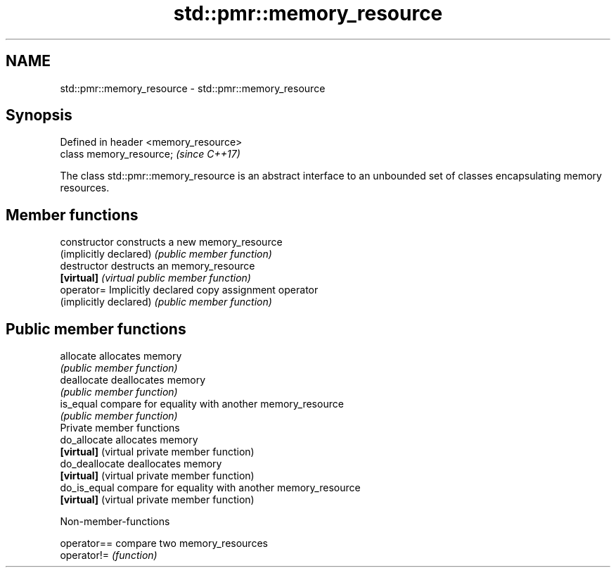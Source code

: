 .TH std::pmr::memory_resource 3 "2020.03.24" "http://cppreference.com" "C++ Standard Libary"
.SH NAME
std::pmr::memory_resource \- std::pmr::memory_resource

.SH Synopsis
   Defined in header <memory_resource>
   class memory_resource;               \fI(since C++17)\fP

   The class std::pmr::memory_resource is an abstract interface to an unbounded set of classes encapsulating memory resources.

.SH Member functions

   constructor           constructs a new memory_resource
   (implicitly declared) \fI(public member function)\fP
   destructor            destructs an memory_resource
   \fB[virtual]\fP             \fI(virtual public member function)\fP
   operator=             Implicitly declared copy assignment operator
   (implicitly declared) \fI(public member function)\fP
.SH Public member functions
   allocate              allocates memory
                         \fI(public member function)\fP
   deallocate            deallocates memory
                         \fI(public member function)\fP
   is_equal              compare for equality with another memory_resource
                         \fI(public member function)\fP
         Private member functions
   do_allocate           allocates memory
   \fB[virtual]\fP             (virtual private member function)
   do_deallocate         deallocates memory
   \fB[virtual]\fP             (virtual private member function)
   do_is_equal           compare for equality with another memory_resource
   \fB[virtual]\fP             (virtual private member function)

  Non-member-functions

   operator== compare two memory_resources
   operator!= \fI(function)\fP
